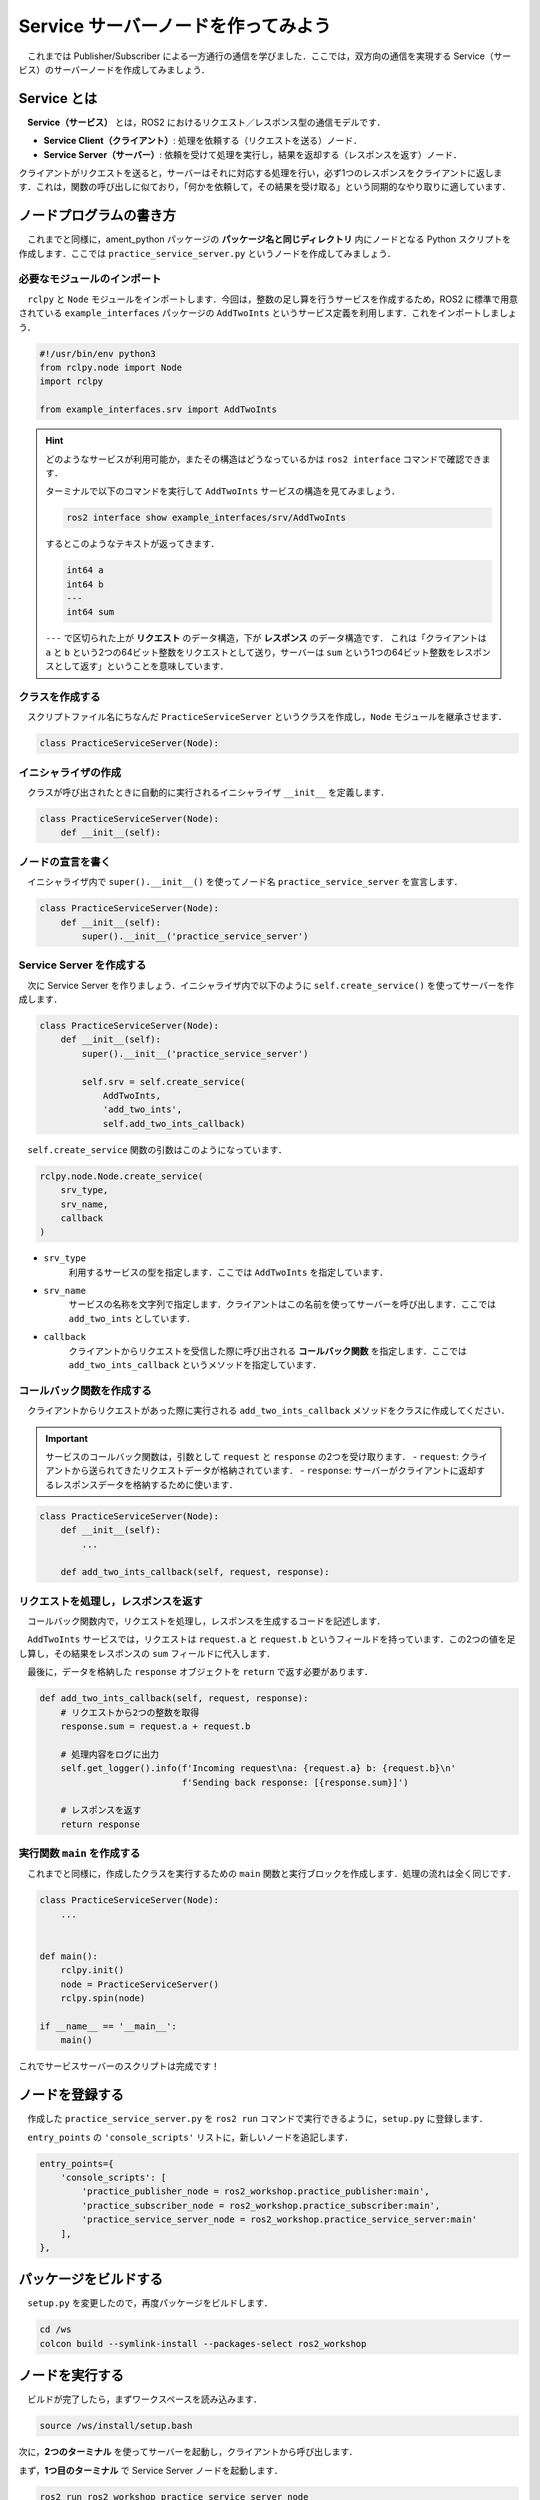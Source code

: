 ########################################
Service サーバーノードを作ってみよう
########################################

　これまでは Publisher/Subscriber による一方通行の通信を学びました．ここでは，双方向の通信を実現する Service（サービス）のサーバーノードを作成してみましょう．

******************
Service とは
******************

　**Service（サービス）** とは，ROS2 におけるリクエスト／レスポンス型の通信モデルです．

- **Service Client（クライアント）**: 処理を依頼する（リクエストを送る）ノード．
- **Service Server（サーバー）**: 依頼を受けて処理を実行し，結果を返却する（レスポンスを返す）ノード．

クライアントがリクエストを送ると，サーバーはそれに対応する処理を行い，必ず1つのレスポンスをクライアントに返します．これは，関数の呼び出しに似ており，「何かを依頼して，その結果を受け取る」という同期的なやり取りに適しています．

******************************
ノードプログラムの書き方
******************************

　これまでと同様に，ament_python パッケージの **パッケージ名と同じディレクトリ** 内にノードとなる Python スクリプトを作成します．ここでは ``practice_service_server.py`` というノードを作成してみましょう．

必要なモジュールのインポート
==============================

　``rclpy`` と ``Node`` モジュールをインポートします．今回は，整数の足し算を行うサービスを作成するため，ROS2 に標準で用意されている ``example_interfaces`` パッケージの ``AddTwoInts`` というサービス定義を利用します．これをインポートしましょう．

.. code:: python

    #!/usr/bin/env python3
    from rclpy.node import Node
    import rclpy

    from example_interfaces.srv import AddTwoInts

.. hint::

    どのようなサービスが利用可能か，またその構造はどうなっているかは ``ros2 interface`` コマンドで確認できます．
    
    ターミナルで以下のコマンドを実行して ``AddTwoInts`` サービスの構造を見てみましょう．

    .. code:: bash

        ros2 interface show example_interfaces/srv/AddTwoInts
    
    するとこのようなテキストが返ってきます．

    .. code::

        int64 a
        int64 b
        ---
        int64 sum
    
    ``---`` で区切られた上が **リクエスト** のデータ構造，下が **レスポンス** のデータ構造です．
    これは「クライアントは ``a`` と ``b`` という2つの64ビット整数をリクエストとして送り，サーバーは ``sum`` という1つの64ビット整数をレスポンスとして返す」ということを意味しています．

クラスを作成する
====================

　スクリプトファイル名にちなんだ ``PracticeServiceServer`` というクラスを作成し，``Node`` モジュールを継承させます．

.. code:: python

    class PracticeServiceServer(Node):

イニシャライザの作成
======================

　クラスが呼び出されたときに自動的に実行されるイニシャライザ ``__init__`` を定義します．

.. code:: python

    class PracticeServiceServer(Node):
        def __init__(self):

ノードの宣言を書く
===================

　イニシャライザ内で ``super().__init__()`` を使ってノード名 ``practice_service_server`` を宣言します．

.. code:: python

    class PracticeServiceServer(Node):
        def __init__(self):
            super().__init__('practice_service_server')

Service Server を作成する
=========================
　次に Service Server を作りましょう．イニシャライザ内で以下のように ``self.create_service()`` を使ってサーバーを作成します．

.. code:: python

    class PracticeServiceServer(Node):
        def __init__(self):
            super().__init__('practice_service_server')

            self.srv = self.create_service(
                AddTwoInts,
                'add_two_ints',
                self.add_two_ints_callback)

　``self.create_service`` 関数の引数はこのようになっています．

.. code:: python

    rclpy.node.Node.create_service(
        srv_type,
        srv_name,
        callback
    )

- ``srv_type``
    利用するサービスの型を指定します．ここでは ``AddTwoInts`` を指定しています．

- ``srv_name``
    サービスの名称を文字列で指定します．クライアントはこの名前を使ってサーバーを呼び出します．ここでは ``add_two_ints`` としています．

- ``callback``
    クライアントからリクエストを受信した際に呼び出される **コールバック関数** を指定します．ここでは ``add_two_ints_callback`` というメソッドを指定しています．

コールバック関数を作成する
============================

　クライアントからリクエストがあった際に実行される ``add_two_ints_callback`` メソッドをクラスに作成してください．

.. important::

    サービスのコールバック関数は，引数として ``request`` と ``response`` の2つを受け取ります．
    - ``request``: クライアントから送られてきたリクエストデータが格納されています．
    - ``response``: サーバーがクライアントに返却するレスポンスデータを格納するために使います．

.. code:: python

    class PracticeServiceServer(Node):
        def __init__(self):
            ...
        
        def add_two_ints_callback(self, request, response):

リクエストを処理し，レスポンスを返す
======================================

　コールバック関数内で，リクエストを処理し，レスポンスを生成するコードを記述します．

　``AddTwoInts`` サービスでは，リクエストは ``request.a`` と ``request.b`` というフィールドを持っています．この2つの値を足し算し，その結果をレスポンスの ``sum`` フィールドに代入します．

　最後に，データを格納した ``response`` オブジェクトを ``return`` で返す必要があります．

.. code:: python
        
        def add_two_ints_callback(self, request, response):
            # リクエストから2つの整数を取得
            response.sum = request.a + request.b
            
            # 処理内容をログに出力
            self.get_logger().info(f'Incoming request\na: {request.a} b: {request.b}\n'
                                   f'Sending back response: [{response.sum}]')

            # レスポンスを返す
            return response

実行関数 ``main`` を作成する
=================================

　これまでと同様に，作成したクラスを実行するための ``main`` 関数と実行ブロックを作成します．処理の流れは全く同じです．

.. code:: python

    class PracticeServiceServer(Node):
        ...
    

    def main():
        rclpy.init()
        node = PracticeServiceServer()
        rclpy.spin(node)
    
    if __name__ == '__main__':
        main()

これでサービスサーバーのスクリプトは完成です！

****************************
ノードを登録する
****************************

　作成した ``practice_service_server.py`` を ``ros2 run`` コマンドで実行できるように，``setup.py`` に登録します．

　``entry_points`` の ``'console_scripts'`` リストに，新しいノードを追記します．

.. code:: python

    entry_points={
        'console_scripts': [
            'practice_publisher_node = ros2_workshop.practice_publisher:main',
            'practice_subscriber_node = ros2_workshop.practice_subscriber:main',
            'practice_service_server_node = ros2_workshop.practice_service_server:main'
        ],
    },

***************************
パッケージをビルドする
***************************

　``setup.py`` を変更したので，再度パッケージをビルドします．

.. code:: bash

    cd /ws
    colcon build --symlink-install --packages-select ros2_workshop

**************************
ノードを実行する
**************************

　ビルドが完了したら，まずワークスペースを読み込みます．

.. code:: bash

    source /ws/install/setup.bash

次に，**2つのターミナル** を使ってサーバーを起動し，クライアントから呼び出します．

まず，**1つ目のターミナル** で Service Server ノードを起動します．

.. code:: bash

    ros2 run ros2_workshop practice_service_server_node

次に，**2つ目のターミナル** を開いて，``ros2 service call`` コマンドを使ってサービスを呼び出します．

.. code:: bash

    ros2 service call /add_two_ints example_interfaces/srv/AddTwoInts "{a: 2, b: 3}"

このコマンドは，「``/add_two_ints`` という名前のサービスを，``example_interfaces/srv/AddTwoInts`` 型で，リクエストデータ ``{a: 2, b: 3}`` を使って呼び出す」という意味です．

コマンドを実行すると，クライアント側のターミナルにサーバーからのレスポンスが表示されます．

.. code::

    requester: making request: example_interfaces.srv.AddTwoInts_Request(a=2, b=3)
    
    response:
    example_interfaces.srv.AddTwoInts_Response(sum=5)

同時に，サーバー側のターミナルには，リクエストを受け付けて処理した際のログが表示されます．

.. code::

    [INFO] [practice_service_server]: Incoming request
    a: 2 b: 3
    Sending back response: [5]

これで，Service による双方向通信が確認できました．
サーバーを実行しているターミナルで「Control + C」を押してノードを停止してください．

正常にノードを終了するようにする
==================================

　これまでのノードと同様に，``main`` 関数に ``try-except-finally`` 構文を追加して，ノードが正常に破棄されるようにしましょう．

.. code:: python

    def main():
        rclpy.init()
        node = PracticeServiceServer()

        try:
            rclpy.spin(node)
        except KeyboardInterrupt:
            pass
        finally:
            node.destroy_node()

*********************************
サービスサーバーノードの全体図
*********************************

　いかがこのセクションで扱ったソースコードの完成時の全体図です．

.. code:: python

    #!/usr/bin/env python3
    # Shebang (シバン): このスクリプトをpython3で実行することをシステムに指示するおまじない。

    # rclpy (ROS Client Library for Python) ライブラリから必要なモジュールをインポート
    from rclpy.node import Node  # Nodeクラス: ROS2のノードを作成するための基本的なクラス
    import rclpy               # rclpy: ROS2のPythonクライアントライブラリの本体

    # example_interfaces パッケージから AddTwoInts というサービス定義をインポート
    # これにより、2つの整数を足し算するサービスが利用できるようになる
    from example_interfaces.srv import AddTwoInts


    # Nodeクラスを継承して、オリジナルのService Serverノードクラスを定義
    class PracticeServiceServer(Node):
            # クラスのインスタンスが作成されるときに自動的に呼び出される初期化メソッド (コンストラクタ)
            def __init__(self):
                # 親クラス (Node) のコンストラクタを呼び出し、ノード名を 'practice_service_server' として登録
                super().__init__('practice_service_server')

                # Service Serverを作成する
                # self.create_service() メソッドは3つの引数を取る
                self.srv = self.create_service(
                    AddTwoInts,                 # 第1引数: サービスの型 (AddTwoInts型)
                    'add_two_ints',             # 第2引数: サービス名 (この名前でクライアントから呼び出される)
                    self.add_two_ints_callback  # 第3引数: リクエスト受信時に呼び出されるコールバック関数
                )

            # クライアントからリクエストを受信した際に呼び出されるコールバック関数
            # 引数 'request' にリクエストデータが、'response' にレスポンスオブジェクトが格納される
            def add_two_ints_callback(self, request, response):
                
                # リクエストの 'a' フィールドと 'b' フィールドの値を足し算し、
                # レスポンスの 'sum' フィールドに結果を代入する
                response.sum = request.a + request.b
                
                # サーバー側で処理内容をログとして出力する
                self.get_logger().info(f'Incoming request\na: {request.a} b: {request.b}\n'
                                       f'Sending back response: [{response.sum}]')

                # 処理結果が格納されたレスポンスオブジェクトをクライアントに返す
                return response


    # プログラムのメイン処理を定義する関数
    def main():
        # ROS2のクライアントライブラリを初期化。
        rclpy.init()
        # PracticeServiceServerクラスのインスタンスを作成し、ノードとして実体化させる
        node = PracticeServiceServer()

        # try-except-finallyブロック: Ctrl+Cでプログラムを終了した際などに、後処理を確実に行うための構文
        try:
            # rclpy.spin() はノードを実行状態に保ち、コールバック関数を処理し続ける。
            rclpy.spin(node)
        except KeyboardInterrupt:
            # ユーザーがCtrl+Cを押してプログラムを中断した場合の処理
            pass
        finally:
            # tryブロックを抜ける際に必ず実行される後処理
            # ノードを安全に破棄し、リソースを解放する
            node.destroy_node()


    # このスクリプトが直接実行された場合にのみ、以下のブロック内のコードが実行される
    if __name__ == '__main__':
        # main関数を呼び出して、プログラムを開始する
        main()
